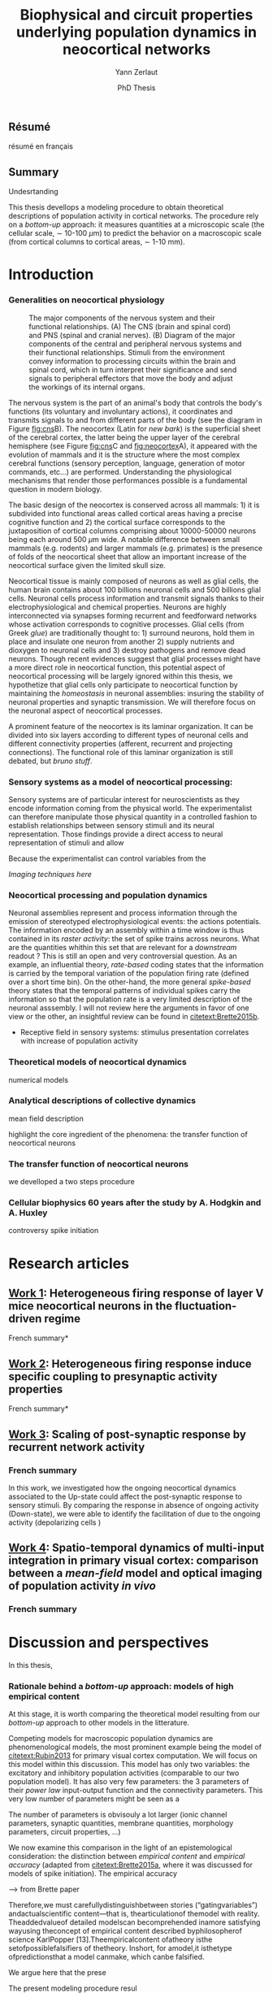 #+TITLE: Biophysical and circuit properties underlying population dynamics in neocortical networks 
#  : back-and-forth between theoretical models and experimental characterization
#+AUTHOR: Yann Zerlaut
#+DATE: PhD Thesis

** Résumé

résumé en français 

** Summary



Undesrtanding

This thesis devellops a modeling procedure to obtain theoretical
descriptions of population activity in cortical networks. The
procedure rely on a /bottom-up/ approach: it measures quantities at a
microscopic scale (the cellular scale, \sim 10-100 \(\mu\mathrm{m}\))
to predict the behavior on a macroscopic scale (from cortical columns
to cortical areas, \sim 1-10 mm).

* Introduction

*** Generalities on neocortical physiology

#+ATTR_LATEX: width=\linewidth
#+LABEL: fig:neocortex
#+CAPTION: The major components of the nervous system and their functional relationships. (A) The CNS (brain and spinal cord) and PNS (spinal and cranial nerves). (B) Diagram of the major components of the central and peripheral nervous systems and their functional relationships. Stimuli from the environment convey information to processing circuits within the brain and spinal cord, which in turn interpret their significance and send signals to peripheral effectors that move the body and adjust the workings of its internal organs.
[[file:./figures/neocortical_anatomy.png]]

The nervous system is the part of an animal's body that controls the
body's functions (its voluntary and involuntary actions), it
coordinates and transmits signals to and from different parts of the
body (see the diagram in Figure [[fig:cns]]B).  The neocortex (Latin for
/new bark/) is the superficial sheet of the cerebral cortex, the
latter being the upper layer of the cerebral hemisphere (see Figure
[[fig:cns]]C and [[fig:neocortex]]A), it appeared with the evolution of
mammals and it is the structure where the most complex cerebral
functions (sensory perception, language, generation of motor commands,
etc...)  are performed. Understanding the physiological mechanisms
that render those performances possible is a fundamental question in
modern biology.

The basic design of the neocortex is conserved across all mammals: 1)
it is subdivided into functional areas called cortical areas having a
precise cognitive function and 2) the cortical surface corresponds to
the juxtaposition of cortical columns comprising about 10000-50000
neurons being each around 500 $\mu\mathrm{m}$ wide. A notable
difference between small mammals (e.g. rodents) and larger mammals
(e.g. primates) is the presence of folds of the neocortical sheet that
allow an important increase of the neocortical surface given the
limited skull size.

 Neocortical tissue is mainly composed of neurons as well as glial
cells, the human brain contains about 100 billions neuronal cells and
500 billions glial cells. Neuronal cells process information and
transmit signals thanks to their electrophysiological and chemical
properties. Neurons are highly interconnected via synapses forming
recurrent and feedforward networks whose activation corresponds to
cognitive processes. Glial cells (from Greek /glue/) are traditionally
thought to: 1) surround neurons, hold them in place and insulate one
neuron from another 2) supply nutrients and dioxygen to neuronal cells
and 3) destroy pathogens and remove dead neurons. Though recent
evidences suggest that glial processes might have a more direct role
in neocortical function, this potential aspect of neocortical
processing will be largely ignored within this thesis, we hypothetize
that glial cells only participate to neocortical function by
maintaining the /homeostasis/ in neuronal assemblies: insuring the
stability of neuronal properties and synaptic transmission. We will
therefore focus on the neuronal aspect of neocortical processes.

A prominent feature of the neocortex is its laminar organization. It
can be divided into six layers according to different types of
neuronal cells and different connectivity properties (afferent,
recurrent and projecting connections). The functional role of this
laminar organization is still debated, but [[bruno stuff]].

*** Sensory systems as a model of neocortical processing: 

Sensory systems are of particular interest for neuroscientists as they
encode information coming from the physical world. The experimentalist
can therefore manipulate those physical quantity in a controlled
fashion to establish relationships between sensory stimuli and its
neural representation. Those findings provide a direct access to
neural representation of stimuli and allow

Because the experimentalist can control variables from
the

[[Imaging techniques here]]

*** Neocortical processing and population dynamics

Neuronal assemblies represent and process information through the
emission of stereotyped electrophysiological events: the actions
potentials. The information encoded by an assembly within a time
window is thus contained in its /raster activity/: the set of spike
trains across neurons. What are the quantities whithin this set that
are relevant for a /downstream/ readout ? This is still an open and
very controversial question. As an example, an influential theory,
/rate-based/ coding states that the information is carried by the
temporal variation of the population firing rate (defined over a short
time bin). On the other-hand, the more general /spike-based/ theory
states that the temporal patterns of individual spikes carry the
information so that the population rate is a very limited description
of the neuronal asssembly. I will not review here the arguments in
favor of one view or the other, an insightful review can be found in
[[citetext:Brette2015b]].


- Receptive field in sensory systems: stimulus presentation correlates
  with increase of population activity

*** Theoretical models of neocortical dynamics

numerical models

*** Analytical descriptions of collective dynamics

mean field description

highlight the core ingredient of the phenomena:
the transfer function of neocortical neurons

*** The transfer function of neocortical neurons

we develloped a two steps procedure

*** Cellular biophysics 60 years after the study by A. Hodgkin and A. Huxley

controversy spike initiation

* old intro :noexport:
 We introduce here the biological system whose functional properties
 are investigated in this thesis: the mammalian *neocortex*. This part
 is not thought to be an extensive review of the current knowledge
 about this complex brain structure, we briefly present the
 physiological concepts on which this study relies. At the end of each
 section, we emphasize how those concepts relates to the Results of
 this thesis. This overview is based on the textbook by
 [[citetext:Purves2001]], figures have been reproduced from this reference
 without permission.

#+ATTR_LATEX: width=\linewidth
#+LABEL: fig:neocortex
#+CAPTION: The major components of the nervous system and their functional relationships. (A) The CNS (brain and spinal cord) and PNS (spinal and cranial nerves). (B) Diagram of the major components of the central and peripheral nervous systems and their functional relationships. Stimuli from the environment convey information to processing circuits within the brain and spinal cord, which in turn interpret their significance and send signals to peripheral effectors that move the body and adjust the workings of its internal organs.
[[file:./figures/neocortical_anatomy.png]]

*** The central nervous system

#+ATTR_LATEX: width=\linewidth
#+LABEL: fig:cns
#+CAPTION: *Organization and functions of the human nervous system.* *(A)* The nervous system is made of the central nervous system (containing the brain and spinal cord) and the peripherical nervous system (containing the spinal and cranial nerves). *(B)* Diagram of the major components of the central and peripheral nervous systems and their functional relationships. Stimuli from the environment convey information to processing circuits within the brain and spinal cord, which in turn interpret their significance and send signals to peripheral effectors that move the body and adjust the workings of its internal organs. *(C)* Subdivisions of the central nervous system.
[[file:./figures/cns.png]]


#+ATTR_LATEX: width=\linewidth
#+LABEL: fig:somato
#+CAPTION: *Example of the somato-sensory sytem in humans*.
[[file:./figures/somato-sensory.png]]

Nervous tissue first arose in wormlike organisms about 600 million
years ago. The *nervous system* is the part of an animal's body that
controls the body's functions (its voluntary and involuntary
actions). The nervous system coordinates and transmits signals to and
from different parts of its body (see the diagram in Figure
[[fig:cns]]B). In vertebrate species it consists of two main parts: the
*central nervous system* (CNS) and the *peripheral nervous
system*. The central nervous system (defined as the brain and spinal
cord, see Figure [[fig:cns]]A) is usually considered to have seven basic
parts: the spinal cord, the medulla, the pons,the cerebellum, the
midbrain, the diencephalon, and the cerebellar hemishperes (or
cerebrum), see Figure [[fig:cns]]C.

*** Neocortical physiology

 The neocortex is a brain structure appearing with the evolution of
 mammals. It is the structure where the most complex cerebral
 functions (sensory perception, language, generation of motor
 commands, etc...) are performed. One can guess its functional
 importance in humans by realizing how energetically /expensive/ is
 this relatively tiny piece of tissue: while being only \sim 2% of the
 body mass, it represents respectively \sim 25 % and \sim 20% of the
 glucose and dioxygen consumption.

 The neocortex, (Latin for /new bark/) is the superficial sheet, the
 top \sim 1mm in humans, of the *cerebral cortex*, the latter being
 the upper layer of the cerebral hemisphere (see Figure [[fig:cns]]C and
 [[fig:neocortex]]A). The basic design of the neocortex is conserved
 across all mammals: 1) it is subdivided into functional areas called
 *cortical areas* having a precise cognitive function (e.g. ) and 2)
 the cortical surface corresponds to the juxtaposition of *cortical
 columns* comprising about 10000-50000 neurons being each around 500
 $\mu\mathrm{m}$ wide. A notable difference between small mammals
 (e.g. rodents) and larger mammals (e.g. primates) is the presence of
 *folds* (/giry/ and /sulci/) of the neocortical sheet that allow an
 important increase of the neocortical surface given the limited skull
 size.

#+ATTR_LATEX: width=\linewidth
#+LABEL: fig:neocortex
#+CAPTION: The major components of the nervous system and their functional relationships. (A) The CNS (brain and spinal cord) and PNS (spinal and cranial nerves). (B) Diagram of the major components of the central and peripheral nervous systems and their functional relationships. Stimuli from the environment convey information to processing circuits within the brain and spinal cord, which in turn interpret their significance and send signals to peripheral effectors that move the body and adjust the workings of its internal organs.
[[file:./figures/neocortical_anatomy.png]]

 Neocortical tissue is mainly composed of *neurons* as well as *glial
 cells*, the human brain contains about 100 billions neuronal cells
 and 500 billions glial cells. The *grey matter* is the part contaning
 the neuronal cell bodies und unmyelinated fibers, while the deeper
 *white matter* is composed of the myelinated fibers. Neuronal cells
 process information and transmit signals thanks to their
 electrophysiological and chemical properties. Neurons are highly
 interconnected via *synapses* forming recurrent and feedforward
 networks whose activation corresponds to cognitive processes. Glial
 cells (from Greek /glue/) are traditionally thought to: 1) surround
 neurons, hold them in place and insulate one neuron from another 2)
 supply nutrients and dioxygen to neuronal cells and 3) destroy
 pathogens and remove dead neurons. Though recent evidences suggest
 that glial processes might have a more direct role in neocortical
 function, this potential aspect of neocortical processing will be
 largely ignored within this thesis, we hypothetize that glial cells
 only participate to neocortical function by maintaining the
 /homeostasis/ in neuronal assemblies: insuring the stability of
 neuronal properties and synaptic transmission. We will therefore
 focus on the neuronal aspect of neocortical processes.

*** Laminar structure

A prominent feature of the neocortex is its laminar organization. It
can be divided into six layers according to different types of
neuronal cells and different connectivity properties (afferent,
recurrent and projecting connections). From pial surface to white
matter (see Figure [[fig:laminar-structure]]), we can distinguish:

- *Layer I*: the molecular layer. It consists mainly of extensions of
  apical dendritic tufts of pyramidal neurons and horizontally
  oriented axons, as well as glial cells. Those inputs onto apical
  tufts are thought to be important for /feedback/ control of local
  cortical computations. It also contains few neurons that, in the
  adult brain, seem to be only GABAergic interneurons.

- *Layer II/III*: the external granular layer. It contains small pyramidal
  neurons (the apical arbors are moderately develloped because of the
  proximity to the pial surface) and numerous stellate neurons. They
  receive input from the layer IV excitatory neurons and have a strong
  interlaminar recurrent connectivity within a cortical column.

- *Layer III*: the external pyramidal layer. It contains predominantly
  small and medium-size pyramidal neurons, as well as non-pyramidal
  excitatory and inhibitory neurons with vertically oriented
  intracortical axons. The intracolumnar circuitry of layer III
  pyramidal neurons is dominated by local intralaminar connections and
  the layer IV translaminar input. Recent evidence suggests that this
  is also true for at least a subpopulation of L III inhibitory cells,
  i.e. the fast-spiking basket cells (Xu and Callaway, 2009). The
  transcolumnar circuitry of L III pyramidal cells has been more
  difficult to study in the slice. Although structurally and
  functionally supragranular transcolumnar pathways have been
  described (Fox, 2002; Brecht et al., 2003; Broser et al., 2008),
  they are much less numerous in L III than in L II (Larsen and
  Callaway, 2006; Bruno et al., 2009)( own still unpublished
  results). This may be one reason for the so far lacking paired
  recordings of L III pyramidal neurons located in neighboring
  columns, in vitro and in vivo. Since the connection probability
  decreases monotonically with distance (Holmgren et al., 2003), new
  methods to pre-identify connected neurons (Wickersham et al., 2007)
  have to be further refined (Boldogkoi et al., 2009), in order to
  study the precise functional and morphological determinants of
  transcolumnar L III circuits (which is true for all other layers as
  well). Concerning the output of L III, consistently, L V(b) has been
  found to be the major intracolumnar target structure which
  represents one of the backbone feedforward projections of the
  “canonical microcircuitry” (Martin and Whitteridge, 1984; Thomson
  and Bannister, 2003; Kampa et al., 2006; Lefort et al.,
  2009). However, evidence has accumulated that also a functionally
  weak but anatomically consistent feedback projection to L IV
  excitatory neurons is formed (Martin and Whitteridge, 1984; Schubert
  et al., 2003; Larsen and Callaway, 2006; Lefort et al., 2009).

- *Layer IV*: the internal granular layer. It contains different types
  of stellate and pyramidal neurons, and is the main target of
  thalamocortical afferents from thalamus type Cneurons[6] as well as
  intra-hemispheric corticocortical afferents.

- *Layer V*: the internal pyramidal layer. It contains large pyramidal
  neurons which give rise to axons leaving the cortex and running down
  to subcortical structures (such as the basal ganglia). In the
  primary motor cortex of the frontal lobe, layer V contains Betz
  cells, whose axons travel through the internal capsule, the brain
  stem and the spinal cord forming the corticospinal tract, which is
  the main pathwayfor voluntary motor control.  

The cortical layers are not simply stacked one over the other; there
exists characteristic connections between different layers and
neuronal types, which span all the thickness of the cortex. These
cortical microcircuits are grouped into cortical columns and
minicolumns. It has been proposed that the minicolumns are the basic
functional units of the cortex. [9,sdkfjsdfjh] In 1957, Vernon
Mountcastle showed that the functional properties of the cortex change
abruptly between laterally adjacent points; however, they are
continuous in the direction perpendicular to the surface. Later works
have provided evidence of the presence of functionally distinct
cortical columns in the visual cortex (Hubel and Wiesel, 1959),[10:skdhfsd]
auditory cortex, and associative cortex.  Cortical areas that lack a
layer IV are called agranular. Cortical areas that have only a
rudimentary layer IV are called dysgranular.[11;sdkshdf] Information
processing within each layer is determined by different temporal
dynamics with that in the layers II/III having a slow 2 Hz oscillation
while that in layer V having a fast 10–15 Hz one.[12]

# #+ATTR_LATEX: width=\linewidth
#+LABEL: fig:laminar-structure
#+CAPTION: Laminar structure of the neocortex
[[file:./figures/laminar_cell_compo.jpg]]

In section [[sec:layerV-firing-charact]], we investigate the firing
properties of the layer V pyramidal neurons. In section
[[sec:propag-wave]], we build up a model of the layer II/III recurrent
network stimulated by its input from layer IV.

**** TODO update laminar structure

- edit text, too similar to original version !
- find a nice figure for the laminar organisation (highlight on circuitry !)
- check [[url:http://www.nature.com/neuro/journal/v18/n2/pdf/nn.3917.pdf]]
- current fig [[url:http://dev.biologists.org/content/139/9/1535]]

*** Neurons in neocortex

As already suggested in the previous section, the neocortex is
characterized by a strong diversity in cellular types. Cells are
usually classified according to electrophysiological, morphological,
chemical and genetic markers. [[(check this on Markram interneurons
review)]]

#+ATTR_LATEX: width=\linewidth
#+LABEL: fig:schematic-neuron
#+CAPTION: Description of a neocortical neuron, taken from [[url:https://en.wikipedia.org/wiki/Neuron]]
[[file:./figures/schematic_neuron.png]]

Nonetheless, all neurons have some common features, see Figure
[[fig:schematic-neuron]]. A nerve cell contains a nucleus delimited by a
plasmid membrane. The cytoplasm contains organites common to all cells
(endoplasmic reticulum, mitochondrion, Golgi apparatus, etc...). The
cell body, or *soma*, is the central part of the cell, its typical
diameter is around 20 \(\mu\mathrm{m}\). Nerve cells have two well
separated protrusions : the *dendrites* and the *axon*, receiving the
input and sending the output respectively. The dendritic arbor is a
ramified structure receiving contacts from other projecting neurons:
the *synapses*. When presynaptic neurons activate, a neurotransmitter
release happens at the synapse what opens selective ionic channels to
inject a current through the postsynaptic membrane. Those synaptic
currents sum along the dendritic arbor to reach the somatic and axon
hillock compartments. For high enough depolarizations, an *action
potential* is triggered and will propagate along the axon. The axonal
terminal also has ramifications and forms *presynaptic boutons*
([[check]]) onto other nerve cells, and will, in turn, induce
post-synaptic currents in those target cells when active.

We now describe differences between neocortical cells, the main cells
found in the neocortical sheet are shown on Figure [[cells-of
neocortex]]. A first distinction comes from the dichotomy between
*excitatory* and *inhibitory* neurons, indeed because of their
different neurotransmitter type (e.g. glutamate for the excitatory
cells or GABAa for the inhibitory cells), nerve cells can induce
either depolarizing currents or hyperpolarizing currents (promoting or
inhibiting the triggering of a spike). Neurons also differ in their
dendritic arborescence, their electrophysiological properties [[(see the
illustration of a Fast Spiking cell vs a Regular Spiking cell)]] as well
as their axonal projections.

# #+ATTR_LATEX: width=\linewidth
#+LABEL: fig:cells-of neocortex
#+CAPTION: Cellular diversity in neocortex.
[[file:./figures/laminar_cell_compo.jpg]]

In section [[sec:layerV-firing-charact]], we investigate the cellular
heterogeneity within one /standard/ cell class: the layer V pyramidal
neurons in the primary visual cortex of juvenile mice.

*** Synaptic transmission

synapses

*** Neuronal networks 

sdjhfksjhdf

*** Cellular biophysics of neocortical neurons

stereotypical electrophysiological signals called action potential

*** Dendritic integration of synaptic input

cable theory

*** Dynamical regimes of neocortical activity

- Up and Down states
- Asynchronous activity


*** Information processing in primary sensory cortices

Sensory systems are of particular interest for neuroscientists as they
encode information coming from the physical world, which the
experimentalist can manipulate in a controlled fashion to establish
relationships between sensory stimuli and its neural
representation. Those findings provide a direct access to neural
representation of stimuli and allow 

Because the experimentalist can control variables from
the

*** Organizing principles : anatomy

Though all sensory systems in mammalians (visual, auditory, olfactory
and somato-sensory) have their unique features, a common organizing
principle can be identified for the early pathway (at least to a first
order approximation): sensory transducer project to the thalamus, who
in turn projects to the primary sensory area.

#+ATTR_LATEX: width=\linewidth
#+LABEL: fig:sensory-system-organizition
#+CAPTION: Organization of the sensory systems in mammalian nervous system

*** Experimental approaches to investigate sensory computation

kjsfs

*** Scope of the study: population rate dynamics in neocortical networks

What do we know about encoding strategies of sensory information in
the mammalian CNS ?

Basically, very few. Following the argument revewed in
[[citetext:Brette2015b]], the experimental work on information processing of
sensory input has mostly focused on finding /neural correlates/ of
sensory processing,

- Receptive field in sensory systems: stimulus presentation correlates
  with increase of population activity

In the remaining of this thesis we will adopt a conservative view: we 

*_Contribution_*: investigating the cellular and circuit mechanims
constraining population rate dynamics in neocortical networks

*** A theoretical framework to describe neocortical population dynamics
*** Modeling asychronous irregular dynamics

El Boustani & Destexhe, 2009

**** TODO investigate what is the output when you have the transfer function !

- redo the numerical simulations of networks

- redo the analysis

*** The core of the description: the neuronal /transfer function/

*** Determining the input-output properties of neocortical neurons in the asynchronous regime

**** Specificity of neocortical neurons: why doing current-clamp experiments in 2015 ?


**** The problem of the electrophysiological characterization in neocortical neurons


**** classical characterization : Hodgkin-Huxley like approach


**** :TODO: characterization of sodium channel properties in xenopus cultures

- show that it works

- maybe do some noise protocols and show that the electrophysiological
characterization is able to predict the response to noisy input.


**** :TODO: characterization of sodium channel properties in neocortical neurons

- show that it doesn't work

- $\rightarrow$ need to characterize the input-output function


**** The compartementalization problem

- take a compartimentalized model and show the space clamp problem

- solution: having a phenomenological description of single cell
  computation, not based on a detailed understanding of the
  biophysical properties of neocortical neurons

*** A reduced model of the cortical sheet

- Ring model with propagation delays

- propagating waves

*** Incorporating biophysical cellular features

- network RS/FS

- network with extended dendritic structures

* Research articles
  
** _Work 1_: Heterogeneous firing response of layer V mice neocortical neurons in the fluctuation-driven regime
<<sec:layerV-firing-charact>>

\large *French summary* \normalsize

**** Article 							   :noexport:

#+LATEX: \includepdf[pages={1-},scale=0.99]{papers/Heterogenous_Firing_Response.pdf}

#+LATEX: \includepdf[pages={1-},scale=0.99]{papers/supplementary_Heterogenous_Firing_Response.pdf}

** _Work 2_: Heterogeneous firing response induce specific coupling to presynaptic activity properties

\large *French summary* \normalsize

**** Article 							   :noexport:
#+LATEX: \includepdf[pages={1-},scale=0.99]{papers/Diverse_Coupling.pdf}

#+LATEX: \includepdf[pages={1-},scale=0.99]{papers/supplementary_Diverse_Coupling.pdf}

** _Work 3_: Scaling of post-synaptic response by recurrent network activity 
<<sec:layerV-firing-charact>>

*** French summary

In this work, we investigated how the ongoing neocortical dynamics
associated to the Up-state could affect the post-synaptic response to
sensory stimuli. By comparing the response in absence of ongoing
activity (Down-state), we were able to identify the facilitation of
due to the ongoing activity (depolarizing cells )

*** Article :noexport:

#+LATEX: \includepdf[pages={1-},scale=0.99]{papers/Gain2014.pdf}

** _Work 4_: Spatio-temporal dynamics of multi-input integration in primary visual cortex: comparison between a /mean-field/ model  and optical imaging of population activity /in vivo/

*** French summary
*** Article :noexport:

- collab. Chavanne team

- Multi-input integration -> origin of strong suppression

- "normalization"

* Discussion and perspectives

In this thesis, 

*** Rationale behind a /bottom-up/ approach: models of high empirical content

At this stage, it is worth comparing the theoretical model resulting
from our /bottom-up/ approach to other models in the litterature.

Competing models for macroscopic population dynamics are
phenomenological models, the most prominent example being the model of
[[citetext:Rubin2013]] for primary visual cortex computation. We will
focus on this model within this discussion. This model has only two
variables: the excitatory and inhibitory population activities
(comparable to our two population model). It has also very few
parameters: the 3 parameters of their /power law/ input-output
function and the connectivity parameters. This very low number of
parameters might be seen  as a 

The number of parameters is obvisouly a lot larger (ionic channel
parameters, synaptic quantities, membrane quantities, morphology
parameters, circuit properties, ...)


We now examine this comparison in the light of an epistemological
consideration: the distinction between /empirical content/ and
/empirical accuracy/ (adapted from [[citetext:Brette2015a]], where it was
discussed for models of spike initiation). The empirical accuracy

--> from Brette paper

Therefore,we must carefullydistinguishbetween stories
(“gatingvariables”) andactualscientific content—that is,
thearticulationof themodel with reality. Theaddedvalueof detailed
modelscan becomprehended inamore satisfying wayusing theconcept of
empirical content described byphilosopherof science
KarlPopper [13].Theempiricalcontent ofatheory isthe
setofpossiblefalsifiers of thetheory. Inshort, for amodel,it isthetype
ofpredictionsthat a model canmake, which canbe falsified.






We argue here that the prese

The present modeling procedure resul

*** Heterogeneity in neocortex and its functional impact

- Does this heterogeneity remains in more mature animals ?

- Mejias and Longtin

- plugin in this electrophysiological heterogeneity in a recurrent
  model very naturally reproduces one of the key features of
  population rate activity: the 

*** Modulation of sensory responses by network state

We identified an important principle, the final effect for the
modulation result from the competition between:

- cellular gain modulation [[cite:Ho2000,Chance2002]]. This mechanism is
  in favor of the quiescent-state.

- recruitment within the network to amplify the stimulus through the
  recurrent connectivity. This mechanism is in favor of the active-state.


Requires great care about what is actually measured. Somatic intracellular do not

*** Biophysical and circuit mechanisms underlying cortical normalization

intracortical mechanism because apparent when stimuli are not
overlapping in the thalamus.

also the very strong suppression observed for high inputs are unlikely
to be of inhibitory origin.

cortical inhibition shapes the gain of the input-output relation but
is unlikely to give rise to strong saturations because it does not
have an autonomous dynamics, it just follows excitation

 not likely to bedur

*** Gain modulation from background synaptic input 

In this section, in the light of our framework including dendritic
integration and , we discuss the classical result of single-cell
computation: gain modulation from background synaptic input
[[cite:Chance2002]].

*** On the need of an analytical model for dendritic integration

self-sustained activity ?

*** Sodium inactivation: a key cellular mechanism for population dynamics
\newpage

\bibliography{tex/biblio}

* Preamble (options for LaTeX formatting) :noexport:

#+LATEX_CLASS: report
#+LaTeX_CLASS_OPTIONS: [twoside, colorlinks, draft, 12pt]
#+LaTeX_HEADER:\usepackage{graphicx}
#+LaTeX_HEADER:\usepackage[AUTO]{inputenc}
#+LaTeX_HEADER:\usepackage[T1]{fontenc}
#+LaTeX_HEADER:\usepackage[english]{babel}
#+LaTeX_HEADER:\usepackage{lmodern}
#+LaTeX_HEADER:\usepackage{amssymb,mathenv,array}
#+LaTeX_HEADER: \usepackage[labelfont=bf]{caption}
#+LaTeX_HEADER: \hypersetup{allcolors = blue} % to have all the hyperlinks in 1 color
#+LaTeX_HEADER: \usepackage{natbib}
#+LaTeX_HEADER: \bibliographystyle{apalike}
#+LaTeX_HEADER: \usepackage{pdfpages}
#+LaTeX_HEADER: \usepackage[nottoc,numbib]{tocbibind}
#+LaTeX_HEADER: \setcounter{secnumdepth}{0} % only removes section numbering
#+LaTeX_HEADER: \renewcommand{\thechapter}{\,}
#+LaTeX_HEADER: \makeatletter \def\@makechapterhead#1{  \vspace*{40\p@}  {\parindent \z@ \raggedright \normalfont   \interlinepenalty\@M   \Large \bfseries  \thechapter \, #1\par\nobreak    \vskip 30\p@  }} \makeatother
#+LaTeX_HEADER:  \usepackage{chngcntr}
#+LaTeX_HEADER:  \counterwithout{figure}{chapter}

# #+OPTIONS: num: 1
# #+LaTeX_HEADER:\usepackage{microtype} % Slightly tweak font spacing for aesthetics
# #+LaTeX_HEADER: \usepackage{geometry}
# #+LaTeX_HEADER: \geometry{a4paper,total={210mm,297mm}, left=20mm, right=20mm, top=20mm, bottom=20mm, bindingoffset=0mm, columnsep=.8cm}
# #+LaTeX_HEADER: \makeatletter \@addtoreset{section}{chapter} \makeatother 
# #+LaTeX_HEADER: \makeatletter \@addtoreset{chapter}{part} \makeatother 
# #+LaTeX_HEADER: \makeatletter \@addtoreset{section}{part} \makeatother 
# #+LaTeX_HEADER: \renewcommand{\thepart}{\Alph{part}}
# #+LaTeX_HEADER: \renewcommand{\thesection}{\thechapter.\arabic{section}}
